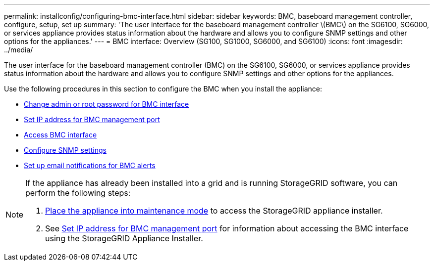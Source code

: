 ---
permalink: installconfig/configuring-bmc-interface.html
sidebar: sidebar
keywords: BMC, baseboard management controller, configure, setup, set up
summary: 'The user interface for the baseboard management controller \(BMC\) on the SG6100, SG6000, or services appliance provides status information about the hardware and allows you to configure SNMP settings and other options for the appliances.'
---
= BMC interface: Overview (SG100, SG1000, SG6000, and SG6100)
:icons: font
:imagesdir: ../media/

[.lead]
The user interface for the baseboard management controller (BMC) on the SG6100, SG6000, or services appliance provides status information about the hardware and allows you to configure SNMP settings and other options for the appliances.

Use the following procedures in this section to configure the BMC when you install the appliance:

* link:../installconfig/changing-root-password-for-bmc-interface.html[Change admin or root password for BMC interface]
* link:../installconfig/setting-ip-address-for-bmc-management-port.html[Set IP address for BMC management port]
* link:../installconfig/accessing-bmc-interface.html[Access BMC interface]
* link:../installconfig/configuring-snmp-settings-for-bmc.html[Configure SNMP settings]
* link:../installconfig/setting-up-email-notifications-for-alerts.html[Set up email notifications for BMC alerts]

[NOTE]
====
If the appliance has already been installed into a grid and is running StorageGRID software, you can perform the following steps:

. link:../commonhardware/placing-appliance-into-maintenance-mode.html[Place the appliance into maintenance mode] to access the StorageGRID appliance installer.
. See link:../installconfig/setting-ip-address-for-bmc-management-port.html[Set IP address for BMC management port] for information about accessing the BMC interface using the StorageGRID Appliance Installer.
====

// 2023 NOV 28, SGRIDDOC-26